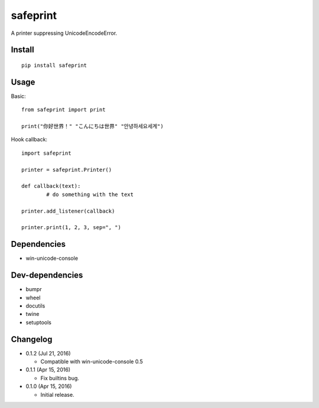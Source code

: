 safeprint
=========

A printer suppressing UnicodeEncodeError.

Install
-------

::

	pip install safeprint


Usage
-----

Basic:

::

	from safeprint import print

	print("你好世界！" "こんにちは世界" "안녕하세요세계")

Hook callback:

::

	import safeprint

	printer = safeprint.Printer()

	def callback(text):
		# do something with the text

	printer.add_listener(callback)

	printer.print(1, 2, 3, sep=", ")


Dependencies
------------

* win-unicode-console

Dev-dependencies
----------------

* bumpr
* wheel
* docutils
* twine
* setuptools

Changelog
---------

* 0.1.2 (Jul 21, 2016)

  - Compatible with win-unicode-console 0.5

* 0.1.1 (Apr 15, 2016)

  - Fix builtins bug.

* 0.1.0 (Apr 15, 2016)

  - Initial release.


